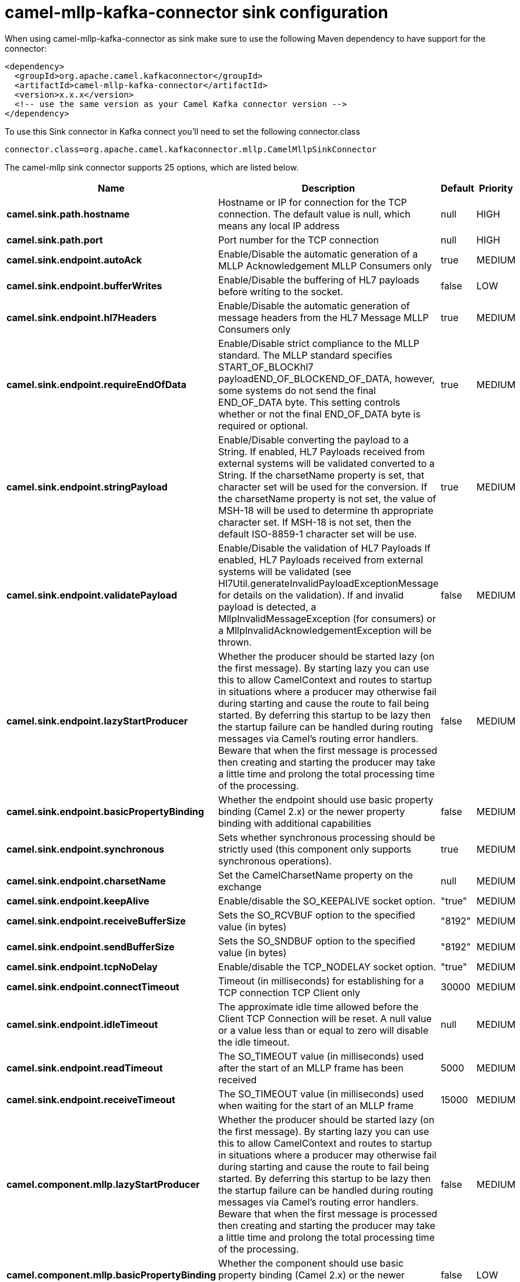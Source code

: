 // kafka-connector options: START
[[camel-mllp-kafka-connector-sink]]
= camel-mllp-kafka-connector sink configuration

When using camel-mllp-kafka-connector as sink make sure to use the following Maven dependency to have support for the connector:

[source,xml]
----
<dependency>
  <groupId>org.apache.camel.kafkaconnector</groupId>
  <artifactId>camel-mllp-kafka-connector</artifactId>
  <version>x.x.x</version>
  <!-- use the same version as your Camel Kafka connector version -->
</dependency>
----

To use this Sink connector in Kafka connect you'll need to set the following connector.class

[source,java]
----
connector.class=org.apache.camel.kafkaconnector.mllp.CamelMllpSinkConnector
----


The camel-mllp sink connector supports 25 options, which are listed below.



[width="100%",cols="2,5,^1,2",options="header"]
|===
| Name | Description | Default | Priority
| *camel.sink.path.hostname* | Hostname or IP for connection for the TCP connection. The default value is null, which means any local IP address | null | HIGH
| *camel.sink.path.port* | Port number for the TCP connection | null | HIGH
| *camel.sink.endpoint.autoAck* | Enable/Disable the automatic generation of a MLLP Acknowledgement MLLP Consumers only | true | MEDIUM
| *camel.sink.endpoint.bufferWrites* | Enable/Disable the buffering of HL7 payloads before writing to the socket. | false | LOW
| *camel.sink.endpoint.hl7Headers* | Enable/Disable the automatic generation of message headers from the HL7 Message MLLP Consumers only | true | MEDIUM
| *camel.sink.endpoint.requireEndOfData* | Enable/Disable strict compliance to the MLLP standard. The MLLP standard specifies START_OF_BLOCKhl7 payloadEND_OF_BLOCKEND_OF_DATA, however, some systems do not send the final END_OF_DATA byte. This setting controls whether or not the final END_OF_DATA byte is required or optional. | true | MEDIUM
| *camel.sink.endpoint.stringPayload* | Enable/Disable converting the payload to a String. If enabled, HL7 Payloads received from external systems will be validated converted to a String. If the charsetName property is set, that character set will be used for the conversion. If the charsetName property is not set, the value of MSH-18 will be used to determine th appropriate character set. If MSH-18 is not set, then the default ISO-8859-1 character set will be use. | true | MEDIUM
| *camel.sink.endpoint.validatePayload* | Enable/Disable the validation of HL7 Payloads If enabled, HL7 Payloads received from external systems will be validated (see Hl7Util.generateInvalidPayloadExceptionMessage for details on the validation). If and invalid payload is detected, a MllpInvalidMessageException (for consumers) or a MllpInvalidAcknowledgementException will be thrown. | false | MEDIUM
| *camel.sink.endpoint.lazyStartProducer* | Whether the producer should be started lazy (on the first message). By starting lazy you can use this to allow CamelContext and routes to startup in situations where a producer may otherwise fail during starting and cause the route to fail being started. By deferring this startup to be lazy then the startup failure can be handled during routing messages via Camel's routing error handlers. Beware that when the first message is processed then creating and starting the producer may take a little time and prolong the total processing time of the processing. | false | MEDIUM
| *camel.sink.endpoint.basicPropertyBinding* | Whether the endpoint should use basic property binding (Camel 2.x) or the newer property binding with additional capabilities | false | MEDIUM
| *camel.sink.endpoint.synchronous* | Sets whether synchronous processing should be strictly used (this component only supports synchronous operations). | true | MEDIUM
| *camel.sink.endpoint.charsetName* | Set the CamelCharsetName property on the exchange | null | MEDIUM
| *camel.sink.endpoint.keepAlive* | Enable/disable the SO_KEEPALIVE socket option. | "true" | MEDIUM
| *camel.sink.endpoint.receiveBufferSize* | Sets the SO_RCVBUF option to the specified value (in bytes) | "8192" | MEDIUM
| *camel.sink.endpoint.sendBufferSize* | Sets the SO_SNDBUF option to the specified value (in bytes) | "8192" | MEDIUM
| *camel.sink.endpoint.tcpNoDelay* | Enable/disable the TCP_NODELAY socket option. | "true" | MEDIUM
| *camel.sink.endpoint.connectTimeout* | Timeout (in milliseconds) for establishing for a TCP connection TCP Client only | 30000 | MEDIUM
| *camel.sink.endpoint.idleTimeout* | The approximate idle time allowed before the Client TCP Connection will be reset. A null value or a value less than or equal to zero will disable the idle timeout. | null | MEDIUM
| *camel.sink.endpoint.readTimeout* | The SO_TIMEOUT value (in milliseconds) used after the start of an MLLP frame has been received | 5000 | MEDIUM
| *camel.sink.endpoint.receiveTimeout* | The SO_TIMEOUT value (in milliseconds) used when waiting for the start of an MLLP frame | 15000 | MEDIUM
| *camel.component.mllp.lazyStartProducer* | Whether the producer should be started lazy (on the first message). By starting lazy you can use this to allow CamelContext and routes to startup in situations where a producer may otherwise fail during starting and cause the route to fail being started. By deferring this startup to be lazy then the startup failure can be handled during routing messages via Camel's routing error handlers. Beware that when the first message is processed then creating and starting the producer may take a little time and prolong the total processing time of the processing. | false | MEDIUM
| *camel.component.mllp.basicPropertyBinding* | Whether the component should use basic property binding (Camel 2.x) or the newer property binding with additional capabilities | false | LOW
| *camel.component.mllp.defaultCharset* | Set the default character set to use for byte to/from String conversions. | "ISO-8859-1" | MEDIUM
| *camel.component.mllp.logPhi* | Set the component to log PHI data. | "true" | MEDIUM
| *camel.component.mllp.logPhiMaxBytes* | Set the maximum number of bytes of PHI that will be logged in a log entry. | "5120" | MEDIUM
|===



The camel-mllp sink connector has no converters out of the box.





The camel-mllp sink connector has no transforms out of the box.





The camel-mllp sink connector has no aggregation strategies out of the box.
// kafka-connector options: END
